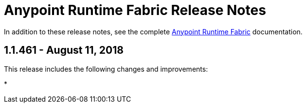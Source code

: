 = Anypoint Runtime Fabric Release Notes
:keywords: release notes, runtime fabric, runtimefabric, fabric, rtf

In addition to these release notes, see the complete link:/anypoint-runtime-fabric/v/1.0[Anypoint Runtime Fabric] documentation.

== 1.1.461 - August 11, 2018

This release includes the following changes and improvements:

* 
